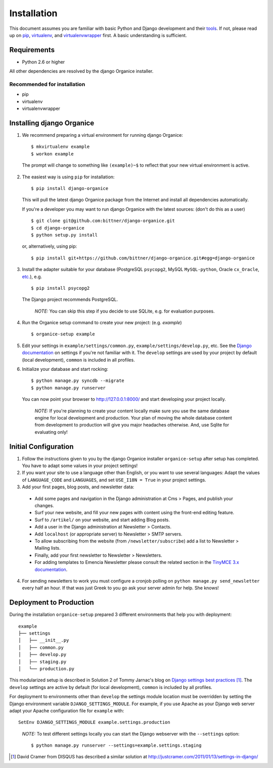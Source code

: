 ============
Installation
============

This document assumes you are familiar with basic Python and Django development and their tools_.
If not, please read up on pip_, virtualenv_, and virtualenvwrapper_ first.  A basic understanding is sufficient.

Requirements
============

- Python 2.6 or higher

All other dependencies are resolved by the django Organice installer.

Recommended for installation
----------------------------

- pip
- virtualenv
- virtualenvwrapper

Installing django Organice
==========================

1. We recommend preparing a virtual environment for running django Organice::

    $ mkvirtualenv example
    $ workon example

  The prompt will change to something like ``(example)~$`` to reflect that your new virtual environment is active.

2. The easiest way is using ``pip`` for installation::

    $ pip install django-organice

  This will pull the latest django Organice package from the Internet and install all dependencies automatically.

  If you're a developer you may want to run django Organice with the latest sources: (don't do this as a user) ::

    $ git clone git@github.com:bittner/django-organice.git
    $ cd django-organice
    $ python setup.py install

  or, alternatively, using pip::

    $ pip install git+https://github.com/bittner/django-organice.git#egg=django-organice

3. Install the adapter suitable for your database (PostgreSQL ``psycopg2``, MySQL ``MySQL-python``,
   Oracle ``cx_Oracle``, `etc.`_), e.g. ::

    $ pip install psycopg2

  The Django project recommends PostgreSQL.

  ..

    *NOTE:* You can skip this step if you decide to use SQLite, e.g. for evaluation purposes.

4. Run the Organice setup command to create your new project: (e.g. *example*) ::

    $ organice-setup example

5. Edit your settings in ``example/settings/common.py``, ``example/settings/develop.py``, etc.  See the
   `Django documentation`_ on settings if you're not familiar with it.  The ``develop`` settings are used by your
   project by default (local development), ``common`` is included in all profiles.

6. Initialize your database and start rocking::

    $ python manage.py syncdb --migrate
    $ python manage.py runserver

  You can now point your browser to http://127.0.0.1:8000/ and start developing your project locally.

  ..

    *NOTE:* If you're planning to create your content locally make sure you use the same database engine for local
    development and production.  Your plan of moving the whole database content from development to production will
    give you major headaches otherwise.  And, use Sqlite for evaluating only!

Initial Configuration
=====================

#. Follow the instructions given to you by the django Organice installer ``organice-setup`` after setup has completed.
   You have to adapt some values in your project settings!

#. If you want your site to use a language other than English, or you want to use several languages:  Adapt the values
   of ``LANGUAGE_CODE`` and ``LANGUAGES``, and set ``USE_I18N = True`` in your project settings.

#. Add your first pages, blog posts, and newsletter data:

  - Add some pages and navigation in the Django administration at Cms > Pages, and publish your changes.
  - Surf your new website, and fill your new pages with content using the front-end editing feature.
  - Surf to ``/artikel/`` on your website, and start adding Blog posts.
  - Add a user in the Django administration at Newsletter > Contacts.
  - Add ``localhost`` (or appropriate server) to Newsletter > SMTP servers.
  - To allow subscribing from the website (from ``/newsletter/subscribe``) add a list to Newsletter > Mailing lists.
  - Finally, add your first newsletter to Newsletter > Newsletters.
  - For adding templates to Emencia Newsletter please consult the related section in the `TinyMCE 3.x documentation`_.

4. For sending newsletters to work you must configure a cronjob polling on ``python manage.py send_newsletter``
   every half an hour.  If that was just Greek to you go ask your server admin for help. She knows!

Deployment to Production
========================

During the installation ``organice-setup`` prepared 3 different environments that help you with deployment::

    example
    ├── settings
    │   ├── __init__.py
    │   ├── common.py
    │   ├── develop.py
    │   ├── staging.py
    │   └── production.py

This modularized setup is described in Solution 2 of Tommy Jarnac's blog on `Django settings best practices`_ [1]_.
The ``develop`` settings are active by default (for local development), ``common`` is included by all profiles.

For deployment to environments other than ``develop`` the settings module location must be overridden by setting the
Django environment variable ``DJANGO_SETTINGS_MODULE``.  For example, if you use Apache as your Django web server
adapt your Apache configuration file for ``example`` with::

    SetEnv DJANGO_SETTINGS_MODULE example.settings.production

..

  *NOTE:* To test different settings locally you can start the Django webserver with the ``--settings`` option::

    $ python manage.py runserver --settings=example.settings.staging


.. _tools: http://www.clemesha.org/blog/modern-python-hacker-tools-virtualenv-fabric-pip/
.. _pip: http://www.pip-installer.org/en/latest/
.. _virtualenv: http://docs.python-guide.org/en/latest/dev/env/#interpreter-tools
.. _virtualenvwrapper: http://www.doughellmann.com/docs/virtualenvwrapper/
.. _`etc.`: https://docs.djangoproject.com/en/dev/topics/install/#database-installation
.. _`Django documentation`: https://docs.djangoproject.com/en/1.5/topics/settings/
.. _`TinyMCE 3.x documentation`: http://www.tinymce.com/wiki.php/Configuration3x:external_template_list_url
.. _`Django settings best practices`: http://www.sparklewise.com/django-settings-for-production-and-development-best-practices/

.. [1] David Cramer from DISQUS has described a similar solution at http://justcramer.com/2011/01/13/settings-in-django/
